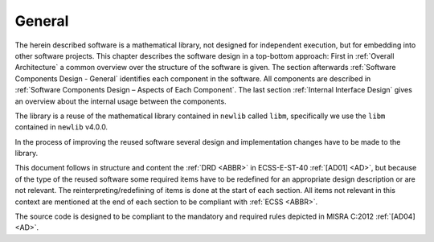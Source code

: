 General
-------

.. raw:: html

   <!--
   a. The SDD shall describe the software architectural design.
   b. The architecture structure of the software item shall be described, identifying the software components, their hierarchical relationships, any dependency and interfaces between them.
   c. For flight software, the design shall reflect in flight modification requirements.
   d. The structure in <5.2> to <5.5> should be used.
   -->

The herein described software is a mathematical library, not designed for independent execution, but for embedding into other software projects. This chapter describes the software design in a top-bottom approach: First in :ref:`Overall Architecture` a common overview over the structure of the software is given. The section afterwards :ref:`Software Components Design - General` identifies each component in the software. All components are described in :ref:`Software Components Design – Aspects of Each Component`. The last section :ref:`Internal Interface Design` gives an overview about the internal usage between the components.

The library is a reuse of the mathematical library contained in ``newlib`` called ``libm``, specifically we use the ``libm`` contained in ``newlib`` v4.0.0.

In the process of improving the reused software several design and implementation changes have to be made to the library.

This document follows in structure and content the :ref:`DRD <ABBR>` in ECSS-E-ST-40 :ref:`[AD01] <AD>`, but because of the type of the reused software some required items have to be redefined for an appropriate design description or are not relevant. The reinterpreting/redefining of items is done at the start of each section. All items not relevant in this context are mentioned at the end of each section to be compliant with :ref:`ECSS <ABBR>`.

The source code is designed to be compliant to the mandatory and required rules depicted in MISRA C:2012 :ref:`[AD04] <AD>`.
